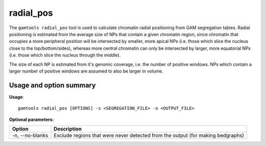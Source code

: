 ###########
radial_pos
###########

The ``gamtools radial_pos`` tool is used to calculate chromatin radial
positioning from GAM segregation tables. Radial positioning is estimated from
the average size of NPs that contain a given chromatin region, since chromatin
that occupies a more peripheral position will be intersected by smaller, more
apical NPs (i.e. those which slice the nucleus close to the top/bottom/sides),
whereas more central chromatin can only be intersected by larger, more
equatorial NPs (i.e. those which slice the nucleus through the middle).

The size of each NP is estimated from it's genomic coverage, i.e. the number
of positive windows. NPs which contain a larger number of positive windows
are assumed to also be larger in volume.

===============================
Usage and option summary
===============================
**Usage**:
::

  gamtools radial_pos [OPTIONS] -s <SEGREGATION_FILE> -o <OUTPUT_FILE> 

**Optional parameters:**

+----------------------+----------------------------------------------------------------------------------+
| Option               | Description                                                                      |
+======================+==================================================================================+
| -n, --no-blanks      | Exclude regions that were never detected from the output (for making bedgraphs)  |
+----------------------+----------------------------------------------------------------------------------+
